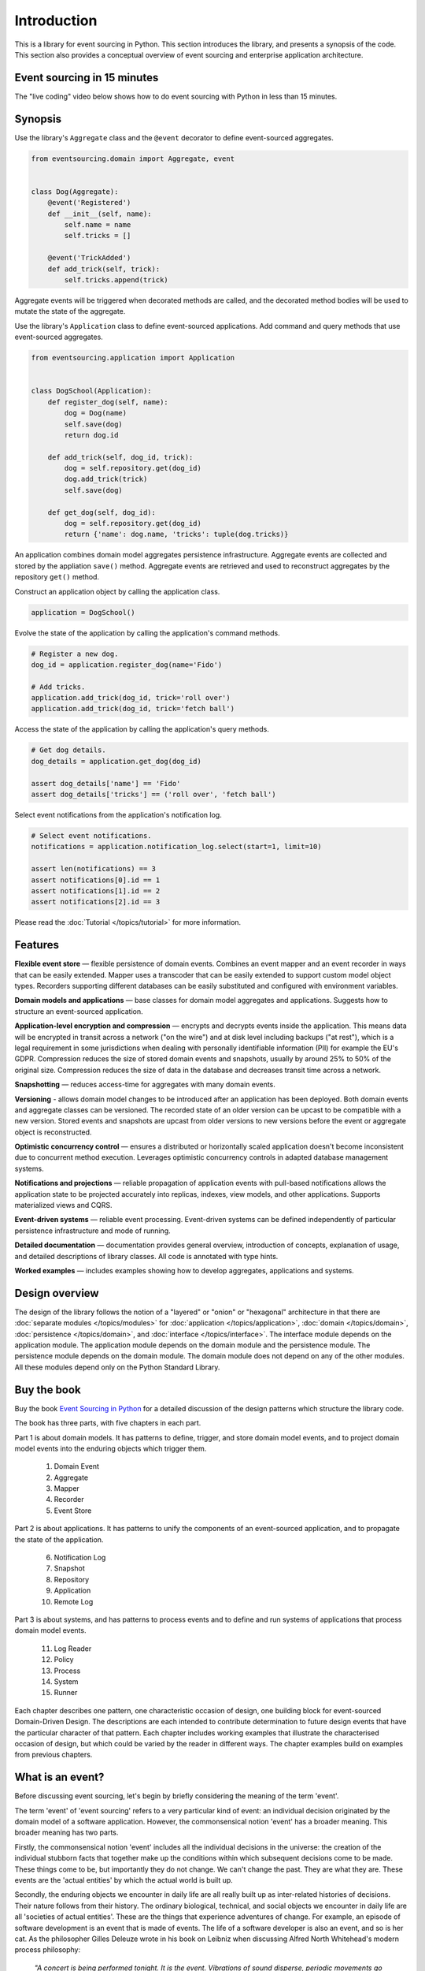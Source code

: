 ============
Introduction
============

This is a library for event sourcing in Python. This section introduces the
library, and presents a synopsis of the code. This section also provides
a conceptual overview of event sourcing and enterprise application architecture.


.. _event-sourcing-in-15-minutes:

Event sourcing in 15 minutes
============================

The "live coding" video below shows how to do event sourcing with Python in less than 15 minutes.

.. raw:: html

    <div style="position:relative;padding-bottom:63.5%;">
      <iframe style="width:100%;height:100%;position:absolute;left:0px;top:0px;"
        src="https://www.youtube.com/embed/V1iKSn7Fark" title="YouTube video player"
        frameborder="0"
        allow="accelerometer; autoplay; clipboard-write; encrypted-media; gyroscope; picture-in-picture"
        allowfullscreen>
      </iframe>
    </div>
    <br/>
    <br/>



.. _Synopsis:

Synopsis
========

Use the library's ``Aggregate`` class and the ``@event`` decorator to define
event-sourced aggregates.

.. code-block:: python

    from eventsourcing.domain import Aggregate, event


    class Dog(Aggregate):
        @event('Registered')
        def __init__(self, name):
            self.name = name
            self.tricks = []

        @event('TrickAdded')
        def add_trick(self, trick):
            self.tricks.append(trick)

Aggregate events will be triggered when decorated
methods are called, and the decorated method bodies will be used to mutate
the state of the aggregate.

Use the library's ``Application`` class to define event-sourced applications.
Add command and query methods that use event-sourced aggregates.

.. code-block:: python

    from eventsourcing.application import Application


    class DogSchool(Application):
        def register_dog(self, name):
            dog = Dog(name)
            self.save(dog)
            return dog.id

        def add_trick(self, dog_id, trick):
            dog = self.repository.get(dog_id)
            dog.add_trick(trick)
            self.save(dog)

        def get_dog(self, dog_id):
            dog = self.repository.get(dog_id)
            return {'name': dog.name, 'tricks': tuple(dog.tricks)}


An application combines domain model aggregates persistence infrastructure.
Aggregate events are collected and stored by the appliation ``save()``
method. Aggregate events are retrieved and used to reconstruct aggregates
by the repository ``get()`` method.

Construct an application object by calling the application class.

.. code-block:: python

    application = DogSchool()


Evolve the state of the application by calling the application's command methods.

.. code-block:: python

    # Register a new dog.
    dog_id = application.register_dog(name='Fido')

    # Add tricks.
    application.add_trick(dog_id, trick='roll over')
    application.add_trick(dog_id, trick='fetch ball')


Access the state of the application by calling the application's query methods.

.. code-block:: python

    # Get dog details.
    dog_details = application.get_dog(dog_id)

    assert dog_details['name'] == 'Fido'
    assert dog_details['tricks'] == ('roll over', 'fetch ball')

Select event notifications from the application's notification log.

.. code-block:: python

    # Select event notifications.
    notifications = application.notification_log.select(start=1, limit=10)

    assert len(notifications) == 3
    assert notifications[0].id == 1
    assert notifications[1].id == 2
    assert notifications[2].id == 3


Please read the :doc:`Tutorial </topics/tutorial>` for more information.

Features
========

**Flexible event store** — flexible persistence of domain events. Combines
an event mapper and an event recorder in ways that can be easily extended.
Mapper uses a transcoder that can be easily extended to support custom
model object types. Recorders supporting different databases can be easily
substituted and configured with environment variables.

**Domain models and applications** — base classes for domain model aggregates
and applications. Suggests how to structure an event-sourced application.

**Application-level encryption and compression** — encrypts and decrypts events inside the
application. This means data will be encrypted in transit across a network ("on the wire")
and at disk level including backups ("at rest"), which is a legal requirement in some
jurisdictions when dealing with personally identifiable information (PII) for example
the EU's GDPR. Compression reduces the size of stored domain events and snapshots, usually
by around 25% to 50% of the original size. Compression reduces the size of data
in the database and decreases transit time across a network.

**Snapshotting** — reduces access-time for aggregates with many domain events.

**Versioning** - allows domain model changes to be introduced after an application
has been deployed. Both domain events and aggregate classes can be versioned.
The recorded state of an older version can be upcast to be compatible with a new
version. Stored events and snapshots are upcast from older versions
to new versions before the event or aggregate object is reconstructed.

**Optimistic concurrency control** — ensures a distributed or horizontally scaled
application doesn't become inconsistent due to concurrent method execution. Leverages
optimistic concurrency controls in adapted database management systems.

**Notifications and projections** — reliable propagation of application
events with pull-based notifications allows the application state to be
projected accurately into replicas, indexes, view models, and other applications.
Supports materialized views and CQRS.

**Event-driven systems** — reliable event processing. Event-driven systems
can be defined independently of particular persistence infrastructure and mode of
running.

**Detailed documentation** — documentation provides general overview, introduction
of concepts, explanation of usage, and detailed descriptions of library classes.
All code is annotated with type hints.

**Worked examples** — includes examples showing how to develop aggregates, applications
and systems.


..
    **Hash chaining** — Sequences of events can be hash-chained, and the entire sequence
    of events checked for data integrity. Information lost in transit or on the disk from
    database corruption can be detected. If the last hash can be independently validated,
    then so can the entire sequence.

..
    **Correlation and causation IDs** - Domain events can easily be given correlation and
    causation IDs, which allows a story to be traced through a system of applications.

Design overview
===============

The design of the library follows the notion of a "layered" or "onion" or "hexagonal"
architecture in that there are :doc:`separate modules  </topics/modules>` for :doc:`application </topics/application>`,
:doc:`domain </topics/domain>`, :doc:`persistence </topics/domain>`, and :doc:`interface </topics/interface>`.
The interface module depends on the application module. The application module depends on the domain
module and the persistence module. The persistence module depends on the domain module.
The domain module does not depend on any of the other modules. All these modules depend
only on the Python Standard Library.

Buy the book
============

Buy the book `Event Sourcing in Python <https://leanpub.com/eventsourcinginpython>`_
for a detailed discussion of the design patterns which structure the library code.

.. image:: event-sourcing-in-python-cover.png
    :width: 32%
    :target: https://leanpub.com/eventsourcinginpython

.. image:: patterns-map.png
    :width: 64%
    :target: https://leanpub.com/eventsourcinginpython

The book has three parts, with five chapters in each part.

Part 1 is about domain models. It has patterns to define, trigger, and
store domain model events, and to project domain model events into the
enduring objects which trigger them.

    1. Domain Event
    2. Aggregate
    3. Mapper
    4. Recorder
    5. Event Store

Part 2 is about applications. It has patterns to unify the components of
an event-sourced application, and to propagate the state of the application.

    6. Notification Log
    7. Snapshot
    8. Repository
    9. Application
    10. Remote Log

Part 3 is about systems, and has patterns to process events and to define
and run systems of applications that process domain model events.

    11. Log Reader
    12. Policy
    13. Process
    14. System
    15. Runner

Each chapter describes one pattern, one characteristic occasion of design,
one building block for event-sourced Domain-Driven Design. The descriptions
are each intended to contribute determination to future design events that
have the particular character of that pattern. Each chapter includes working
examples that illustrate the characterised occasion of design, but which
could be varied by the reader in different ways. The chapter examples build
on examples from previous chapters.


What is an event?
=================

Before discussing event sourcing, let's begin by briefly considering
the meaning of the term 'event'.

The term 'event' of 'event sourcing' refers to a very particular kind of
event: an individual decision originated by the domain model of a software
application. However, the commonsensical notion 'event' has a broader meaning.
This broader meaning has two parts.

Firstly, the commonsensical notion 'event' includes all the individual decisions
in the universe: the creation of the individual stubborn facts that together make
up the conditions within which subsequent decisions come to be made. These things
come to be, but importantly they do not change. We can't change the past. They are
what they are. These events are the 'actual entities' by which the actual world
is built up.

Secondly, the enduring objects we encounter in daily life are all really built up
as inter-related histories of decisions. Their nature follows from their history.
The ordinary biological, technical, and social objects we encounter in
daily life are all 'societies of actual entities'. These are the things that
experience adventures of change. For example, an episode of software development
is an event that is made of events. The life of a software developer is also an
event, and so is her cat. As the philosopher Gilles Deleuze wrote in his book on
Leibniz when discussing Alfred North Whitehead's modern process philosophy:

.. pull-quote::

    *"A concert is being performed tonight. It is the event.
    Vibrations of sound disperse, periodic movements go
    through space with their harmonics or submultiples.
    The sounds have inner qualities of height, intensity,
    and timbre. The sources of the sounds, instrumental
    or vocal are not content only to send the sounds out:
    each one perceives its own, and perceives the others
    whilst perceiving its own. These are active perceptions
    that are expressed among each other, or else prehensions
    that are prehending one another: 'First the solitary piano
    grieved, like a bird abandoned by its mate; the violin
    heard its wail and responded to it like a neighbouring
    tree. It was like the beginning of the world....'"*

However, the events of an event-sourced application are a very specific kind
of event. They are the individual decisions originated by a domain model. These
decisions are encapsulated by software objects known as 'domain events'
that are stored as database records in an append-only log. And it is this log of
events that is used as the source of truth to determine the current state of a
software application.

What is event sourcing?
=======================

One common definition of event sourcing suggests the state of an
event-sourced application is determined by a sequence of events.

Another definition has event sourcing as a persistence mechanism
for Domain-Driven Design.

The term 'event sourcing' means that
domain event objects are used as the source of truth in a software
application.

.. _Cohesive mechanism:

Whilst the basic event sourcing patterns are quite simple and
can be reproduced in code for each project, event sourcing as a
persistence mechanism for Domain-Driven Design appears as a
"conceptually cohesive mechanism" and so can be partitioned into
a "separate lightweight framework".

Quoting from Eric Evans' book *Domain-Driven Design*:

.. pull-quote::

    *"Partition a conceptually COHESIVE MECHANISM into a separate
    lightweight framework. Particularly watch for formalisms for
    well-documented categories of algorithms. Expose the capabilities of the
    framework with an INTENTION-REVEALING INTERFACE. Now the other elements
    of the domain can focus on expressing the problem ('what'), delegating
    the intricacies of the solution ('how') to the framework."*

That's how this library was created. And although it has been said that
event sourcing is simply a left-fold over a stream of events, and some people
say you shouldn't use a framework for event sourcing, it turns out that event
sourcing isn't just a simple thing. Indeed, `some considerable experience
and understanding is needed <https://youtu.be/FKFu78ZEIi8?t=614>`_ to avoid failure
in event sourcing projects.

Whilst a software library can't make people think, which is ultimately what is
required to succeed, a well-written open-source library that records previous
successful experiences can usefully guide thought and enhance understanding.
It can also usefully function as a reusable cohesive mechanism that saves a lot
of time and trouble.

Why event sourcing?
===================

In an earlier approach to enterprise application architecture, domain models
were built using domain objects. Often several domain objects were affected
by a single command, and only the current state of domain objects was persisted.

This approach caused several difficulties when software applications became
more complex and when software systems became more distributed.

One important difficulty was ensuring the consistency of the recorded state of an
application when several domain objects were changed concurrently. Another
important difficulty was the reliable propagation of the state of an application
in a distributed system.

Introducing the notion of an 'aggregate' as a cluster of entities and value objects
helped to resolve the consistency problem, by ordering the set of all decisions in
a domain model into many individual sequences. Making the decisions explicit as event
objects and recording these event objects in an append-only log helped to resolve the
problem of propagating application state, because the events could easily be propagated
in the order they were recorded.

There were always decisions being made in a domain model, but the decisions were not
always given the degree of order they have when we use aggregates, and the decisions
were not always made explicit as event objects. Event-sourced aggregates generate
many individual sequences of events objects that represent the decisions made in
a domain model.

Using the recorded events as the "source of truth" of the state of an application is
commonly termed "event sourcing". We can understand something important was missing
from the older approach when we realise the notion of 'change' wasn't ever defined.
The meaning of the notion 'change' can be defined as a contrast between subsequent
decisions. Individual changes abstract from individual decisions, and the state of
an application abstracts from the sequences of decisions that it makes. The fact
that decisions do not change is a more solid foundation on which to build, compared
to the more fluid situation of dealing primarily in terms of domain objects that change.

Event-sourced aggregates is a generally applicable design for domain models because
the structure "many individual sequences of decisions" is a generally adequate form
for analysis and design.


Enterprise application architecture
===================================

Software is often created to support some useful or important activities.
This kind of software is commonly separated into four "layers". Users generally
interact with an interface layer, using some kind of user interface technology.
The interface layer depends on an application layer, which provides support for
users of the software independently of any particular interface technology. The
application layer depends on two other layers: the domain layer and the persistence
layer. The domain layer contains the "logic" of the application, and the persistence
layer is responsible for storing the current state of the application by using some
kind of database technology.

Interfaces
----------

The interface layer might involve a graphical user interface that directly connects to the
application layer, or a remote client that connects to a server such as Web browser and
Web server where the interface is partly in the client and partly on the server, or a
mobile application that works in a similar way. The interface layer might also involve a
suite of test cases, that directly uses the application layer. When developing a new piece
of software, it can make good sense to start by writing tests that represent what a user
might usefully do with the software. An application can then be developed to pass these
tests. A Web or graphical user interface or mobile app can then be developed that uses
the application, repeating the commands and queries that were expressed in the tests. In
practice, these things would be developed together, by writing a small test, changing
the application code to pass the test, adjusting the user interface so that it makes use
of the new functionality, and then repeating this cycle until the software adequately
supports the useful or important activities it was intended to support.

Applications
------------

The application layer is the thing your interface layer interacts with. The application
layer handles "commands" and "queries" that will be issued through the interface by the users
of your software. The application handles these commands and queries by interacting with the
domain and persistence layers. The application layer combines the domain layer with the
persistence layer, which do not otherwise interact with each other. The application layer
interacts with the domain layer so that the state of the application can evolve in a logical
and coherent way. The application layer interacts with the persistence layer so that the state
of the application can be stored and retrieved, so that the state of the application will endure
after the software stops running, and so that the state of the application can be obtained when
the software is used again in future. The state is changed in response to commands from the
interface, which are responded to in the application by it making decisions as a function of
its current state. The commands from the user are usually made by the user with some understanding
of the current state of the application, and of what they are trying to accomplish by using
the software. So that users can issue meaningful commands, the state of the application must
somehow be presented to the user. The state of an application is commonly presented to users
in a set of "views". The state of the application is presented by the application through the
interface to users by responding to queries that inform these views. For this reason, a test
case will generally give a command to the application in the expectation that that application
state will be changed in some particular kind of way, and then the test will check the expectation
is satisfied by checking the result of a query. When developing software, consideration must
therefore be given both to the commands and they way in which they will be handled (what decisions
the application will make) and also to the way in which the state of the application will need to
be viewed and navigated by its users (what decisions the users will make).

Domain models
-------------

The domain layer involves a "model" which in *Domain-Driven Design* comprises a collection
of "aggregates", perhaps several different types. Although *Domain-Driven Design* is an
approach for the analysis and design of complex software systems, the partitioning of
application state across a set of aggregates is more generally applicable. Aggregates
each have a current "state". Together, the state of the aggregates determines the state
of the application. The aggregates have "behaviour" by which the state is evolved.
This behaviour is simply a collection of functions that make decisions, perhaps organised
within an object class. The decisions are a function of the current state of the aggregate
and the "commands" issued by users through the interface and application. The state of an
aggregate is evolved through a sequence of decisions. And the state of the application is
evolved through many individual sequences of decisions. These decisions affect the current
state, changing both the conditions within which future decisions will be made, and the
result of future queries. Because a view may depend on many aggregates, there is a conceptual
tension between a design that will best support the commands and a design that will best
support the queries. This is the reason for sometimes wanting a "command model" or "write
model" with which the aggregates are presented and the aggregate's decisions are recorded
that is separated from a "query model" or "read model" into which the state of the application
is projected. This is the realm of "event processing", "event-driven systems", "CQRS", and
"materialized views". In some cases there is no immediate need to develop separate command
and query models. The aggregates themselves may be sufficient to inform the views, and the
user can then issue commands that will be handled by the aggregates. However, it is generally
important to provide for the possibility to propagate and process the state of the application.
For these reasons it is generally useful to record the decisions that are made in the domain
model explicitly, both in a "total order" for the application as a whole, and in sequences
that record which aggregates made which decisions.

Persistence
-----------

Finally, the persistence layer involves the way in which the current state is stored, so
that it is available in future and not lost when the software stops running. It makes good
sense to separate this concern from the concerns described above, so that tests can be
developed with a persistence layer that is fast and easy to use, and then the software
can be deployed for users with a database that is operationally capable of supporting
their needs.

This library
============

This is a library for event sourcing in Python. At its core, this library has
a generic persistence module that supports storing and retrieving sequences of
domain events, such as the events of event-sourced aggregates (perhaps in a
domain-driven design). A variety of schemas and technologies can be used for
persisting domain events, and this library supports several of these possibilities.

To demonstrate how storing and retrieving domain events can be used effectively
as a persistence mechanism in an event-sourced application, this library also
has a domain module that includes a base class for event-sourced aggregates,
and it has an application module that includes a base class for event-sourced
applications. The library documentation includes a range of examples of different
styles for writing event-sourced aggregates and applications.

To demonstrate how event-sourced applications can be combined to make an event-driven
system, this library has a system module, which shows how to define an entire event-driven
system of event-sourced applications independently of infrastructure and mode of running.
System behaviours can be rapidly developed whilst running the entire system synchronously
in a single thread with a single in-memory database. And then the system can be run
asynchronously on a cluster with durable databases, with the system effecting exactly
the same behaviour.

There is also a growing range of extension modules, which extend the functionality
included in this library, for example by adapting popular ORMs such as Django
and SQLAlchemy, specialist event store databases such as Axon Server and EventStoreDB,
alternative model and serialisation frameworks such as Pydantic and orjson, and efficient
inter-process communication technologies like gRPC.




Register issues
===============

This project is `hosted on GitHub <https://github.com/pyeventsourcing/eventsourcing>`_.
Please `register any issues, questions, and requests
<https://github.com/pyeventsourcing/eventsourcing/issues>`_ you may have.
